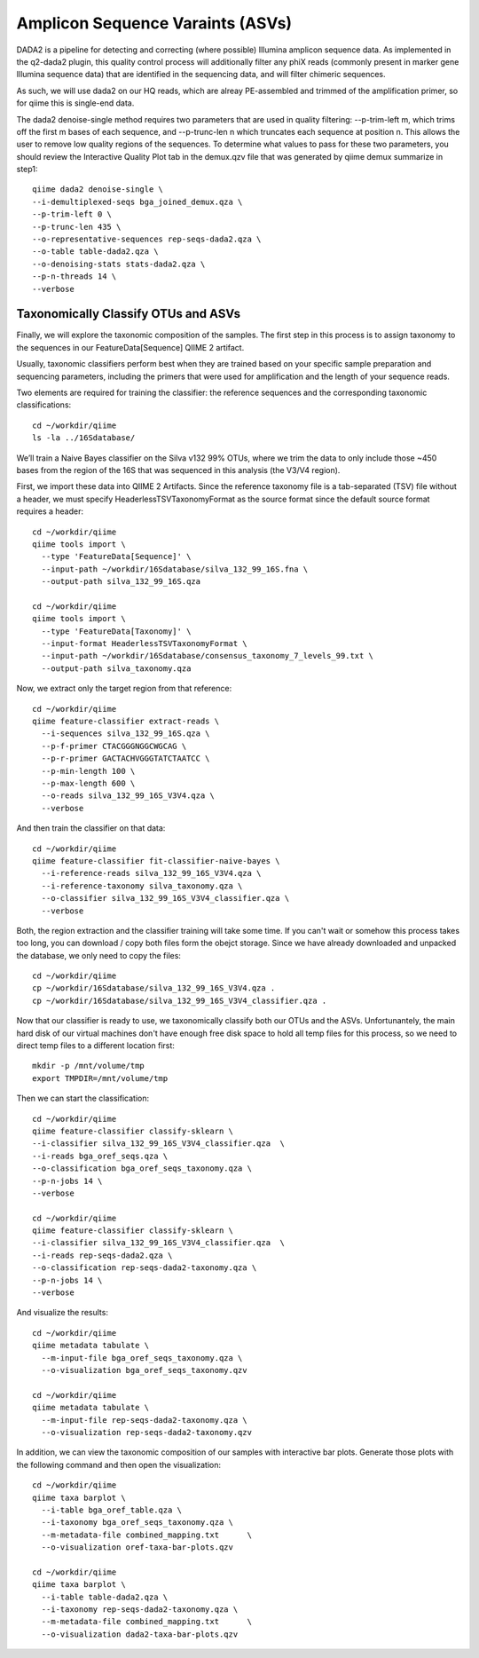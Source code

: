 Amplicon Sequence Varaints (ASVs) 
---------------------------------

DADA2 is a pipeline for detecting and correcting (where possible) Illumina amplicon sequence data.
As implemented in the q2-dada2 plugin, this quality control process will additionally filter any phiX
reads (commonly present in marker gene Illumina sequence data) that are identified in the sequencing data,
and will filter chimeric sequences.

As such, we will use dada2 on our HQ reads, which are alreay PE-assembled and trimmed of the amplification primer,
so for qiime this is single-end data.

The dada2 denoise-single method requires two parameters that are used in quality filtering:
--p-trim-left m, which trims off the first m bases of each sequence, and --p-trunc-len n which
truncates each sequence at position n. This allows the user to remove low quality regions of the sequences.
To determine what values to pass for these two parameters, you should review the Interactive Quality Plot
tab in the demux.qzv file that was generated by qiime demux summarize in step1::
  
  
  qiime dada2 denoise-single \
  --i-demultiplexed-seqs bga_joined_demux.qza \
  --p-trim-left 0 \
  --p-trunc-len 435 \
  --o-representative-sequences rep-seqs-dada2.qza \
  --o-table table-dada2.qza \
  --o-denoising-stats stats-dada2.qza \
  --p-n-threads 14 \
  --verbose
  
 
Taxonomically Classify OTUs and ASVs
^^^^^^^^^^^^^^^^^^^^^^^^^^^^^^^^^^^^

Finally, we will explore the taxonomic composition of the samples. The first step in this process is to assign taxonomy to the sequences in our FeatureData[Sequence] QIIME 2 artifact.

Usually, taxonomic classifiers perform best when they are trained based on your specific sample preparation and sequencing parameters, including the primers that were used for amplification and the length of your sequence reads.

Two elements are required for training the classifier: the reference sequences and the corresponding taxonomic classifications::

  cd ~/workdir/qiime
  ls -la ../16Sdatabase/

We’ll train a Naive Bayes classifier on the Silva v132 99% OTUs, where we trim the data to only include those ~450 bases from the region of the 16S that was sequenced in this analysis (the V3/V4 region).

First, we import these data into QIIME 2 Artifacts. Since the reference taxonomy file is a tab-separated (TSV) file without a header, we must specify HeaderlessTSVTaxonomyFormat as the source format since the default source format requires a header::

  cd ~/workdir/qiime
  qiime tools import \
    --type 'FeatureData[Sequence]' \
    --input-path ~/workdir/16Sdatabase/silva_132_99_16S.fna \
    --output-path silva_132_99_16S.qza

  cd ~/workdir/qiime
  qiime tools import \
    --type 'FeatureData[Taxonomy]' \
    --input-format HeaderlessTSVTaxonomyFormat \
    --input-path ~/workdir/16Sdatabase/consensus_taxonomy_7_levels_99.txt \
    --output-path silva_taxonomy.qza


Now, we extract only the target region from that reference::

  cd ~/workdir/qiime
  qiime feature-classifier extract-reads \
    --i-sequences silva_132_99_16S.qza \
    --p-f-primer CTACGGGNGGCWGCAG \
    --p-r-primer GACTACHVGGGTATCTAATCC \  
    --p-min-length 100 \
    --p-max-length 600 \
    --o-reads silva_132_99_16S_V3V4.qza \
    --verbose

And then train the classifier on that data::

  cd ~/workdir/qiime
  qiime feature-classifier fit-classifier-naive-bayes \
    --i-reference-reads silva_132_99_16S_V3V4.qza \
    --i-reference-taxonomy silva_taxonomy.qza \
    --o-classifier silva_132_99_16S_V3V4_classifier.qza \
    --verbose 

Both, the region extraction and the classifier training will take some time. If you can't wait or somehow this process takes too long, you can download / copy both files form the obejct storage. Since we have already downloaded and unpacked the database, we only need to copy the files:: 

  cd ~/workdir/qiime
  cp ~/workdir/16Sdatabase/silva_132_99_16S_V3V4.qza .
  cp ~/workdir/16Sdatabase/silva_132_99_16S_V3V4_classifier.qza .

Now that our classifier is ready to use, we taxonomically classify both our OTUs and the ASVs. Unfortunantely, the main hard disk of our virtual machines don't have enough free disk space to hold all temp files for this process, so we need to direct temp files to a different location first::

  mkdir -p /mnt/volume/tmp
  export TMPDIR=/mnt/volume/tmp
  
Then we can start the classification::

  cd ~/workdir/qiime
  qiime feature-classifier classify-sklearn \
  --i-classifier silva_132_99_16S_V3V4_classifier.qza  \
  --i-reads bga_oref_seqs.qza \
  --o-classification bga_oref_seqs_taxonomy.qza \
  --p-n-jobs 14 \
  --verbose

  cd ~/workdir/qiime
  qiime feature-classifier classify-sklearn \
  --i-classifier silva_132_99_16S_V3V4_classifier.qza  \
  --i-reads rep-seqs-dada2.qza \
  --o-classification rep-seqs-dada2-taxonomy.qza \
  --p-n-jobs 14 \
  --verbose

And visualize the results::

  cd ~/workdir/qiime
  qiime metadata tabulate \
    --m-input-file bga_oref_seqs_taxonomy.qza \
    --o-visualization bga_oref_seqs_taxonomy.qzv

  cd ~/workdir/qiime
  qiime metadata tabulate \
    --m-input-file rep-seqs-dada2-taxonomy.qza \
    --o-visualization rep-seqs-dada2-taxonomy.qzv

In addition, we can view the taxonomic composition of our samples with interactive bar plots. Generate those plots with the following command and then open the visualization::

  cd ~/workdir/qiime
  qiime taxa barplot \
    --i-table bga_oref_table.qza \
    --i-taxonomy bga_oref_seqs_taxonomy.qza \
    --m-metadata-file combined_mapping.txt	\
    --o-visualization oref-taxa-bar-plots.qzv

  cd ~/workdir/qiime
  qiime taxa barplot \
    --i-table table-dada2.qza \
    --i-taxonomy rep-seqs-dada2-taxonomy.qza \
    --m-metadata-file combined_mapping.txt	\
    --o-visualization dada2-taxa-bar-plots.qzv




